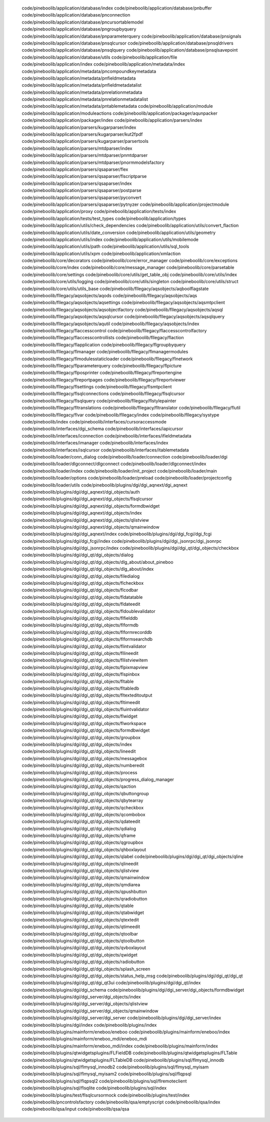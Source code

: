   code/pineboolib/application/database/index
   code/pineboolib/application/database/pnbuffer
   code/pineboolib/application/database/pnconnection
   code/pineboolib/application/database/pncursortablemodel
   code/pineboolib/application/database/pngroupbyquery
   code/pineboolib/application/database/pnparameterquery
   code/pineboolib/application/database/pnsignals
   code/pineboolib/application/database/pnsqlcursor
   code/pineboolib/application/database/pnsqldrivers
   code/pineboolib/application/database/pnsqlquery
   code/pineboolib/application/database/pnsqlsavepoint
   code/pineboolib/application/database/utils
   code/pineboolib/application/file
   code/pineboolib/application/index
   code/pineboolib/application/metadata/index
   code/pineboolib/application/metadata/pncompoundkeymetadata
   code/pineboolib/application/metadata/pnfieldmetadata
   code/pineboolib/application/metadata/pnfieldmetadatalist
   code/pineboolib/application/metadata/pnrelationmetadata
   code/pineboolib/application/metadata/pnrelationmetadatalist
   code/pineboolib/application/metadata/pntablemetadata
   code/pineboolib/application/module
   code/pineboolib/application/moduleactions
   code/pineboolib/application/packager/aqunpacker
   code/pineboolib/application/packager/index
   code/pineboolib/application/parsers/index
   code/pineboolib/application/parsers/kugarparser/index
   code/pineboolib/application/parsers/kugarparser/kut2fpdf
   code/pineboolib/application/parsers/kugarparser/parsertools
   code/pineboolib/application/parsers/mtdparser/index
   code/pineboolib/application/parsers/mtdparser/pnmtdparser
   code/pineboolib/application/parsers/mtdparser/pnormmodelsfactory
   code/pineboolib/application/parsers/qsaparser/flex
   code/pineboolib/application/parsers/qsaparser/flscriptparse
   code/pineboolib/application/parsers/qsaparser/index
   code/pineboolib/application/parsers/qsaparser/postparse
   code/pineboolib/application/parsers/qsaparser/pyconvert
   code/pineboolib/application/parsers/qsaparser/pytnyzer
   code/pineboolib/application/projectmodule
   code/pineboolib/application/proxy
   code/pineboolib/application/tests/index
   code/pineboolib/application/tests/test_types
   code/pineboolib/application/types
   code/pineboolib/application/utils/check_dependencies
   code/pineboolib/application/utils/convert_flaction
   code/pineboolib/application/utils/date_conversion
   code/pineboolib/application/utils/geometry
   code/pineboolib/application/utils/index
   code/pineboolib/application/utils/mobilemode
   code/pineboolib/application/utils/path
   code/pineboolib/application/utils/sql_tools
   code/pineboolib/application/utils/xpm
   code/pineboolib/application/xmlaction
   code/pineboolib/core/decorators
   code/pineboolib/core/error_manager
   code/pineboolib/core/exceptions
   code/pineboolib/core/index
   code/pineboolib/core/message_manager
   code/pineboolib/core/parsetable
   code/pineboolib/core/settings
   code/pineboolib/core/utils/get_table_obj
   code/pineboolib/core/utils/index
   code/pineboolib/core/utils/logging
   code/pineboolib/core/utils/singleton
   code/pineboolib/core/utils/struct
   code/pineboolib/core/utils/utils_base
   code/pineboolib/fllegacy/aqsobjects/aqboolflagstate
   code/pineboolib/fllegacy/aqsobjects/aqods
   code/pineboolib/fllegacy/aqsobjects/aqs
   code/pineboolib/fllegacy/aqsobjects/aqsettings
   code/pineboolib/fllegacy/aqsobjects/aqsmtpclient
   code/pineboolib/fllegacy/aqsobjects/aqsobjectfactory
   code/pineboolib/fllegacy/aqsobjects/aqsql
   code/pineboolib/fllegacy/aqsobjects/aqsqlcursor
   code/pineboolib/fllegacy/aqsobjects/aqsqlquery
   code/pineboolib/fllegacy/aqsobjects/aqutil
   code/pineboolib/fllegacy/aqsobjects/index
   code/pineboolib/fllegacy/flaccesscontrol
   code/pineboolib/fllegacy/flaccesscontrolfactory
   code/pineboolib/fllegacy/flaccesscontrollists
   code/pineboolib/fllegacy/flaction
   code/pineboolib/fllegacy/flapplication
   code/pineboolib/fllegacy/flgroupbyquery
   code/pineboolib/fllegacy/flmanager
   code/pineboolib/fllegacy/flmanagermodules
   code/pineboolib/fllegacy/flmodulesstaticloader
   code/pineboolib/fllegacy/flnetwork
   code/pineboolib/fllegacy/flparameterquery
   code/pineboolib/fllegacy/flpicture
   code/pineboolib/fllegacy/flposprinter
   code/pineboolib/fllegacy/flreportengine
   code/pineboolib/fllegacy/flreportpages
   code/pineboolib/fllegacy/flreportviewer
   code/pineboolib/fllegacy/flsettings
   code/pineboolib/fllegacy/flsmtpclient
   code/pineboolib/fllegacy/flsqlconnections
   code/pineboolib/fllegacy/flsqlcursor
   code/pineboolib/fllegacy/flsqlquery
   code/pineboolib/fllegacy/flstylepainter
   code/pineboolib/fllegacy/fltranslations
   code/pineboolib/fllegacy/fltranslator
   code/pineboolib/fllegacy/flutil
   code/pineboolib/fllegacy/flvar
   code/pineboolib/fllegacy/index
   code/pineboolib/fllegacy/systype
   code/pineboolib/index
   code/pineboolib/interfaces/cursoraccessmode
   code/pineboolib/interfaces/dgi_schema
   code/pineboolib/interfaces/iapicursor
   code/pineboolib/interfaces/iconnection
   code/pineboolib/interfaces/ifieldmetadata
   code/pineboolib/interfaces/imanager
   code/pineboolib/interfaces/index
   code/pineboolib/interfaces/isqlcursor
   code/pineboolib/interfaces/itablemetadata
   code/pineboolib/loader/conn_dialog
   code/pineboolib/loader/connection
   code/pineboolib/loader/dgi
   code/pineboolib/loader/dlgconnect/dlgconnect
   code/pineboolib/loader/dlgconnect/index
   code/pineboolib/loader/index
   code/pineboolib/loader/init_project
   code/pineboolib/loader/main
   code/pineboolib/loader/options
   code/pineboolib/loader/preload
   code/pineboolib/loader/projectconfig
   code/pineboolib/loader/utils
   code/pineboolib/plugins/dgi/dgi_aqnext/dgi_aqnext
   code/pineboolib/plugins/dgi/dgi_aqnext/dgi_objects/auth
   code/pineboolib/plugins/dgi/dgi_aqnext/dgi_objects/flsqlcursor
   code/pineboolib/plugins/dgi/dgi_aqnext/dgi_objects/formdbwidget
   code/pineboolib/plugins/dgi/dgi_aqnext/dgi_objects/index
   code/pineboolib/plugins/dgi/dgi_aqnext/dgi_objects/qlistview
   code/pineboolib/plugins/dgi/dgi_aqnext/dgi_objects/qmainwindow
   code/pineboolib/plugins/dgi/dgi_aqnext/index
   code/pineboolib/plugins/dgi/dgi_fcgi/dgi_fcgi
   code/pineboolib/plugins/dgi/dgi_fcgi/index
   code/pineboolib/plugins/dgi/dgi_jsonrpc/dgi_jsonrpc
   code/pineboolib/plugins/dgi/dgi_jsonrpc/index
   code/pineboolib/plugins/dgi/dgi_qt/dgi_objects/checkbox
   code/pineboolib/plugins/dgi/dgi_qt/dgi_objects/dialog
   code/pineboolib/plugins/dgi/dgi_qt/dgi_objects/dlg_about/about_pineboo
   code/pineboolib/plugins/dgi/dgi_qt/dgi_objects/dlg_about/index
   code/pineboolib/plugins/dgi/dgi_qt/dgi_objects/filedialog
   code/pineboolib/plugins/dgi/dgi_qt/dgi_objects/flcheckbox
   code/pineboolib/plugins/dgi/dgi_qt/dgi_objects/flcodbar
   code/pineboolib/plugins/dgi/dgi_qt/dgi_objects/fldatatable
   code/pineboolib/plugins/dgi/dgi_qt/dgi_objects/fldateedit
   code/pineboolib/plugins/dgi/dgi_qt/dgi_objects/fldoublevalidator
   code/pineboolib/plugins/dgi/dgi_qt/dgi_objects/flfielddb
   code/pineboolib/plugins/dgi/dgi_qt/dgi_objects/flformdb
   code/pineboolib/plugins/dgi/dgi_qt/dgi_objects/flformrecorddb
   code/pineboolib/plugins/dgi/dgi_qt/dgi_objects/flformsearchdb
   code/pineboolib/plugins/dgi/dgi_qt/dgi_objects/flintvalidator
   code/pineboolib/plugins/dgi/dgi_qt/dgi_objects/fllineedit
   code/pineboolib/plugins/dgi/dgi_qt/dgi_objects/fllistviewitem
   code/pineboolib/plugins/dgi/dgi_qt/dgi_objects/flpixmapview
   code/pineboolib/plugins/dgi/dgi_qt/dgi_objects/flspinbox
   code/pineboolib/plugins/dgi/dgi_qt/dgi_objects/fltable
   code/pineboolib/plugins/dgi/dgi_qt/dgi_objects/fltabledb
   code/pineboolib/plugins/dgi/dgi_qt/dgi_objects/fltexteditoutput
   code/pineboolib/plugins/dgi/dgi_qt/dgi_objects/fltimeedit
   code/pineboolib/plugins/dgi/dgi_qt/dgi_objects/fluintvalidator
   code/pineboolib/plugins/dgi/dgi_qt/dgi_objects/flwidget
   code/pineboolib/plugins/dgi/dgi_qt/dgi_objects/flworkspace
   code/pineboolib/plugins/dgi/dgi_qt/dgi_objects/formdbwidget
   code/pineboolib/plugins/dgi/dgi_qt/dgi_objects/groupbox
   code/pineboolib/plugins/dgi/dgi_qt/dgi_objects/index
   code/pineboolib/plugins/dgi/dgi_qt/dgi_objects/lineedit
   code/pineboolib/plugins/dgi/dgi_qt/dgi_objects/messagebox
   code/pineboolib/plugins/dgi/dgi_qt/dgi_objects/numberedit
   code/pineboolib/plugins/dgi/dgi_qt/dgi_objects/process
   code/pineboolib/plugins/dgi/dgi_qt/dgi_objects/progress_dialog_manager
   code/pineboolib/plugins/dgi/dgi_qt/dgi_objects/qaction
   code/pineboolib/plugins/dgi/dgi_qt/dgi_objects/qbuttongroup
   code/pineboolib/plugins/dgi/dgi_qt/dgi_objects/qbytearray
   code/pineboolib/plugins/dgi/dgi_qt/dgi_objects/qcheckbox
   code/pineboolib/plugins/dgi/dgi_qt/dgi_objects/qcombobox
   code/pineboolib/plugins/dgi/dgi_qt/dgi_objects/qdateedit
   code/pineboolib/plugins/dgi/dgi_qt/dgi_objects/qdialog
   code/pineboolib/plugins/dgi/dgi_qt/dgi_objects/qframe
   code/pineboolib/plugins/dgi/dgi_qt/dgi_objects/qgroupbox
   code/pineboolib/plugins/dgi/dgi_qt/dgi_objects/qhboxlayout
   code/pineboolib/plugins/dgi/dgi_qt/dgi_objects/qlabel
   code/pineboolib/plugins/dgi/dgi_qt/dgi_objects/qline
   code/pineboolib/plugins/dgi/dgi_qt/dgi_objects/qlineedit
   code/pineboolib/plugins/dgi/dgi_qt/dgi_objects/qlistview
   code/pineboolib/plugins/dgi/dgi_qt/dgi_objects/qmainwindow
   code/pineboolib/plugins/dgi/dgi_qt/dgi_objects/qmdiarea
   code/pineboolib/plugins/dgi/dgi_qt/dgi_objects/qpushbutton
   code/pineboolib/plugins/dgi/dgi_qt/dgi_objects/qradiobutton
   code/pineboolib/plugins/dgi/dgi_qt/dgi_objects/qtable
   code/pineboolib/plugins/dgi/dgi_qt/dgi_objects/qtabwidget
   code/pineboolib/plugins/dgi/dgi_qt/dgi_objects/qtextedit
   code/pineboolib/plugins/dgi/dgi_qt/dgi_objects/qtimeedit
   code/pineboolib/plugins/dgi/dgi_qt/dgi_objects/qtoolbar
   code/pineboolib/plugins/dgi/dgi_qt/dgi_objects/qtoolbutton
   code/pineboolib/plugins/dgi/dgi_qt/dgi_objects/qvboxlayout
   code/pineboolib/plugins/dgi/dgi_qt/dgi_objects/qwidget
   code/pineboolib/plugins/dgi/dgi_qt/dgi_objects/radiobutton
   code/pineboolib/plugins/dgi/dgi_qt/dgi_objects/splash_screen
   code/pineboolib/plugins/dgi/dgi_qt/dgi_objects/status_help_msg
   code/pineboolib/plugins/dgi/dgi_qt/dgi_qt
   code/pineboolib/plugins/dgi/dgi_qt/dgi_qt3ui
   code/pineboolib/plugins/dgi/dgi_qt/index
   code/pineboolib/plugins/dgi/dgi_schema
   code/pineboolib/plugins/dgi/dgi_server/dgi_objects/formdbwidget
   code/pineboolib/plugins/dgi/dgi_server/dgi_objects/index
   code/pineboolib/plugins/dgi/dgi_server/dgi_objects/qlistview
   code/pineboolib/plugins/dgi/dgi_server/dgi_objects/qmainwindow
   code/pineboolib/plugins/dgi/dgi_server/dgi_server
   code/pineboolib/plugins/dgi/dgi_server/index
   code/pineboolib/plugins/dgi/index
   code/pineboolib/plugins/index
   code/pineboolib/plugins/mainform/eneboo/eneboo
   code/pineboolib/plugins/mainform/eneboo/index
   code/pineboolib/plugins/mainform/eneboo_mdi/eneboo_mdi
   code/pineboolib/plugins/mainform/eneboo_mdi/index
   code/pineboolib/plugins/mainform/index
   code/pineboolib/plugins/qtwidgetsplugins/FLFieldDB
   code/pineboolib/plugins/qtwidgetsplugins/FLTable
   code/pineboolib/plugins/qtwidgetsplugins/FLTableDB
   code/pineboolib/plugins/sql/flmysql_innodb
   code/pineboolib/plugins/sql/flmysql_innodb2
   code/pineboolib/plugins/sql/flmysql_myisam
   code/pineboolib/plugins/sql/flmysql_myisam2
   code/pineboolib/plugins/sql/flqpsql
   code/pineboolib/plugins/sql/flqpsql2
   code/pineboolib/plugins/sql/flremoteclient
   code/pineboolib/plugins/sql/flsqlite
   code/pineboolib/plugins/sql/index
   code/pineboolib/plugins/test/flsqlcursormock
   code/pineboolib/plugins/test/index
   code/pineboolib/pncontrolsfactory
   code/pineboolib/qsa/emptyscript
   code/pineboolib/qsa/index
   code/pineboolib/qsa/input
   code/pineboolib/qsa/qsa
